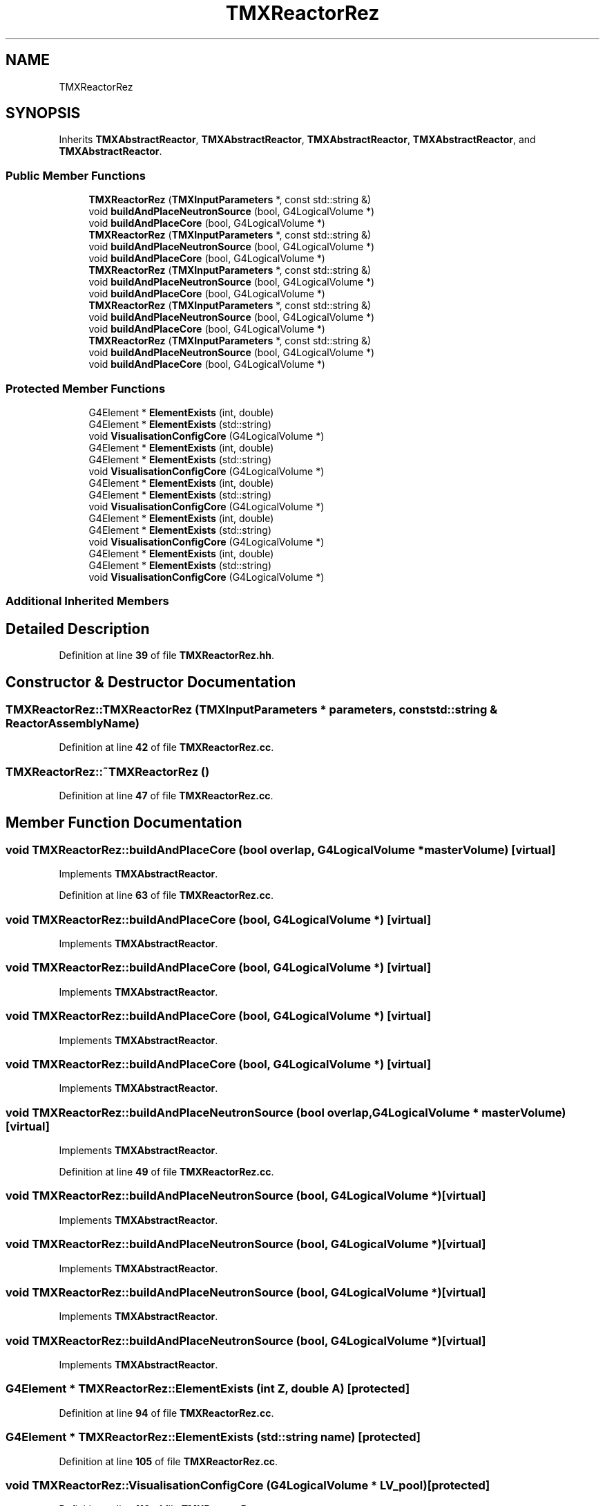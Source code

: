.TH "TMXReactorRez" 3 "Fri Oct 15 2021" "Version Version 1.0" "Transmutex Documentation" \" -*- nroff -*-
.ad l
.nh
.SH NAME
TMXReactorRez
.SH SYNOPSIS
.br
.PP
.PP
Inherits \fBTMXAbstractReactor\fP, \fBTMXAbstractReactor\fP, \fBTMXAbstractReactor\fP, \fBTMXAbstractReactor\fP, and \fBTMXAbstractReactor\fP\&.
.SS "Public Member Functions"

.in +1c
.ti -1c
.RI "\fBTMXReactorRez\fP (\fBTMXInputParameters\fP *, const std::string &)"
.br
.ti -1c
.RI "void \fBbuildAndPlaceNeutronSource\fP (bool, G4LogicalVolume *)"
.br
.ti -1c
.RI "void \fBbuildAndPlaceCore\fP (bool, G4LogicalVolume *)"
.br
.ti -1c
.RI "\fBTMXReactorRez\fP (\fBTMXInputParameters\fP *, const std::string &)"
.br
.ti -1c
.RI "void \fBbuildAndPlaceNeutronSource\fP (bool, G4LogicalVolume *)"
.br
.ti -1c
.RI "void \fBbuildAndPlaceCore\fP (bool, G4LogicalVolume *)"
.br
.ti -1c
.RI "\fBTMXReactorRez\fP (\fBTMXInputParameters\fP *, const std::string &)"
.br
.ti -1c
.RI "void \fBbuildAndPlaceNeutronSource\fP (bool, G4LogicalVolume *)"
.br
.ti -1c
.RI "void \fBbuildAndPlaceCore\fP (bool, G4LogicalVolume *)"
.br
.ti -1c
.RI "\fBTMXReactorRez\fP (\fBTMXInputParameters\fP *, const std::string &)"
.br
.ti -1c
.RI "void \fBbuildAndPlaceNeutronSource\fP (bool, G4LogicalVolume *)"
.br
.ti -1c
.RI "void \fBbuildAndPlaceCore\fP (bool, G4LogicalVolume *)"
.br
.ti -1c
.RI "\fBTMXReactorRez\fP (\fBTMXInputParameters\fP *, const std::string &)"
.br
.ti -1c
.RI "void \fBbuildAndPlaceNeutronSource\fP (bool, G4LogicalVolume *)"
.br
.ti -1c
.RI "void \fBbuildAndPlaceCore\fP (bool, G4LogicalVolume *)"
.br
.in -1c
.SS "Protected Member Functions"

.in +1c
.ti -1c
.RI "G4Element * \fBElementExists\fP (int, double)"
.br
.ti -1c
.RI "G4Element * \fBElementExists\fP (std::string)"
.br
.ti -1c
.RI "void \fBVisualisationConfigCore\fP (G4LogicalVolume *)"
.br
.ti -1c
.RI "G4Element * \fBElementExists\fP (int, double)"
.br
.ti -1c
.RI "G4Element * \fBElementExists\fP (std::string)"
.br
.ti -1c
.RI "void \fBVisualisationConfigCore\fP (G4LogicalVolume *)"
.br
.ti -1c
.RI "G4Element * \fBElementExists\fP (int, double)"
.br
.ti -1c
.RI "G4Element * \fBElementExists\fP (std::string)"
.br
.ti -1c
.RI "void \fBVisualisationConfigCore\fP (G4LogicalVolume *)"
.br
.ti -1c
.RI "G4Element * \fBElementExists\fP (int, double)"
.br
.ti -1c
.RI "G4Element * \fBElementExists\fP (std::string)"
.br
.ti -1c
.RI "void \fBVisualisationConfigCore\fP (G4LogicalVolume *)"
.br
.ti -1c
.RI "G4Element * \fBElementExists\fP (int, double)"
.br
.ti -1c
.RI "G4Element * \fBElementExists\fP (std::string)"
.br
.ti -1c
.RI "void \fBVisualisationConfigCore\fP (G4LogicalVolume *)"
.br
.in -1c
.SS "Additional Inherited Members"
.SH "Detailed Description"
.PP 
Definition at line \fB39\fP of file \fBTMXReactorRez\&.hh\fP\&.
.SH "Constructor & Destructor Documentation"
.PP 
.SS "TMXReactorRez::TMXReactorRez (\fBTMXInputParameters\fP * parameters, const std::string & ReactorAssemblyName)"

.PP
Definition at line \fB42\fP of file \fBTMXReactorRez\&.cc\fP\&.
.SS "TMXReactorRez::~TMXReactorRez ()"

.PP
Definition at line \fB47\fP of file \fBTMXReactorRez\&.cc\fP\&.
.SH "Member Function Documentation"
.PP 
.SS "void TMXReactorRez::buildAndPlaceCore (bool overlap, G4LogicalVolume * masterVolume)\fC [virtual]\fP"

.PP
Implements \fBTMXAbstractReactor\fP\&.
.PP
Definition at line \fB63\fP of file \fBTMXReactorRez\&.cc\fP\&.
.SS "void TMXReactorRez::buildAndPlaceCore (bool, G4LogicalVolume *)\fC [virtual]\fP"

.PP
Implements \fBTMXAbstractReactor\fP\&.
.SS "void TMXReactorRez::buildAndPlaceCore (bool, G4LogicalVolume *)\fC [virtual]\fP"

.PP
Implements \fBTMXAbstractReactor\fP\&.
.SS "void TMXReactorRez::buildAndPlaceCore (bool, G4LogicalVolume *)\fC [virtual]\fP"

.PP
Implements \fBTMXAbstractReactor\fP\&.
.SS "void TMXReactorRez::buildAndPlaceCore (bool, G4LogicalVolume *)\fC [virtual]\fP"

.PP
Implements \fBTMXAbstractReactor\fP\&.
.SS "void TMXReactorRez::buildAndPlaceNeutronSource (bool overlap, G4LogicalVolume * masterVolume)\fC [virtual]\fP"

.PP
Implements \fBTMXAbstractReactor\fP\&.
.PP
Definition at line \fB49\fP of file \fBTMXReactorRez\&.cc\fP\&.
.SS "void TMXReactorRez::buildAndPlaceNeutronSource (bool, G4LogicalVolume *)\fC [virtual]\fP"

.PP
Implements \fBTMXAbstractReactor\fP\&.
.SS "void TMXReactorRez::buildAndPlaceNeutronSource (bool, G4LogicalVolume *)\fC [virtual]\fP"

.PP
Implements \fBTMXAbstractReactor\fP\&.
.SS "void TMXReactorRez::buildAndPlaceNeutronSource (bool, G4LogicalVolume *)\fC [virtual]\fP"

.PP
Implements \fBTMXAbstractReactor\fP\&.
.SS "void TMXReactorRez::buildAndPlaceNeutronSource (bool, G4LogicalVolume *)\fC [virtual]\fP"

.PP
Implements \fBTMXAbstractReactor\fP\&.
.SS "G4Element * TMXReactorRez::ElementExists (int Z, double A)\fC [protected]\fP"

.PP
Definition at line \fB94\fP of file \fBTMXReactorRez\&.cc\fP\&.
.SS "G4Element * TMXReactorRez::ElementExists (std::string name)\fC [protected]\fP"

.PP
Definition at line \fB105\fP of file \fBTMXReactorRez\&.cc\fP\&.
.SS "void TMXReactorRez::VisualisationConfigCore (G4LogicalVolume * LV_pool)\fC [protected]\fP"

.PP
Definition at line \fB116\fP of file \fBTMXReactorRez\&.cc\fP\&.

.SH "Author"
.PP 
Generated automatically by Doxygen for Transmutex Documentation from the source code\&.
